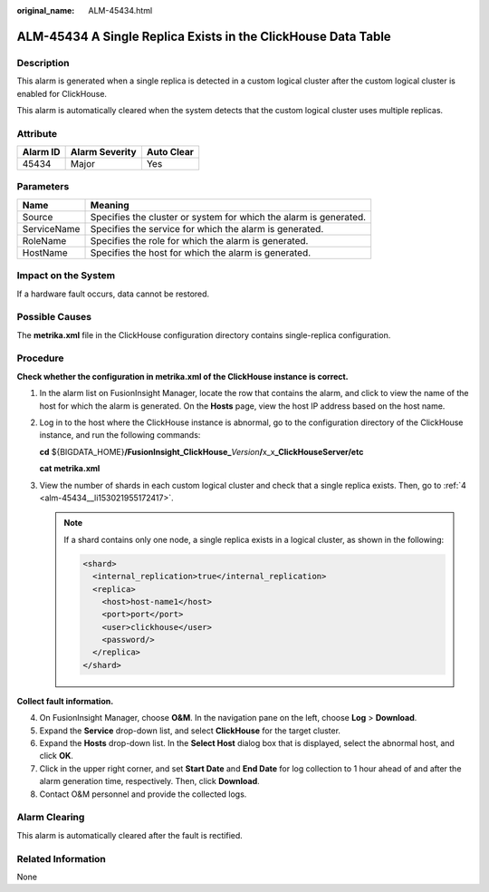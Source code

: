 :original_name: ALM-45434.html

.. _ALM-45434:

ALM-45434 A Single Replica Exists in the ClickHouse Data Table
==============================================================

Description
-----------

This alarm is generated when a single replica is detected in a custom logical cluster after the custom logical cluster is enabled for ClickHouse.

This alarm is automatically cleared when the system detects that the custom logical cluster uses multiple replicas.

Attribute
---------

======== ============== ==========
Alarm ID Alarm Severity Auto Clear
======== ============== ==========
45434    Major          Yes
======== ============== ==========

Parameters
----------

+-------------+-------------------------------------------------------------------+
| Name        | Meaning                                                           |
+=============+===================================================================+
| Source      | Specifies the cluster or system for which the alarm is generated. |
+-------------+-------------------------------------------------------------------+
| ServiceName | Specifies the service for which the alarm is generated.           |
+-------------+-------------------------------------------------------------------+
| RoleName    | Specifies the role for which the alarm is generated.              |
+-------------+-------------------------------------------------------------------+
| HostName    | Specifies the host for which the alarm is generated.              |
+-------------+-------------------------------------------------------------------+

Impact on the System
--------------------

If a hardware fault occurs, data cannot be restored.

Possible Causes
---------------

The **metrika.xml** file in the ClickHouse configuration directory contains single-replica configuration.

Procedure
---------

**Check whether the configuration in metrika.xml of the ClickHouse instance is correct.**

#. In the alarm list on FusionInsight Manager, locate the row that contains the alarm, and click |image1| to view the name of the host for which the alarm is generated. On the **Hosts** page, view the host IP address based on the host name.

#. Log in to the host where the ClickHouse instance is abnormal, go to the configuration directory of the ClickHouse instance, and run the following commands:

   **cd** ${BIGDATA_HOME}\ **/FusionInsight_ClickHouse\_**\ *Version*\ **/**\ x_x\ **\_ClickHouseServer/etc**

   **cat metrika.xml**

#. View the number of shards in each custom logical cluster and check that a single replica exists. Then, go to :ref:`4 <alm-45434__li153021955172417>`.

   .. note::

      If a shard contains only one node, a single replica exists in a logical cluster, as shown in the following:

      .. code-block::

         <shard>
           <internal_replication>true</internal_replication>
           <replica>
             <host>host-name1</host>
             <port>port</port>
             <user>clickhouse</user>
             <password/>
           </replica>
         </shard>

**Collect fault information.**

4. .. _alm-45434__li153021955172417:

   On FusionInsight Manager, choose **O&M**. In the navigation pane on the left, choose **Log** > **Download**.

5. Expand the **Service** drop-down list, and select **ClickHouse** for the target cluster.

6. Expand the **Hosts** drop-down list. In the **Select Host** dialog box that is displayed, select the abnormal host, and click **OK**.

7. Click |image2| in the upper right corner, and set **Start Date** and **End Date** for log collection to 1 hour ahead of and after the alarm generation time, respectively. Then, click **Download**.

8. Contact O&M personnel and provide the collected logs.

Alarm Clearing
--------------

This alarm is automatically cleared after the fault is rectified.

Related Information
-------------------

None

.. |image1| image:: /_static/images/en-us_image_0000001583087573.png
.. |image2| image:: /_static/images/en-us_image_0000001582927813.png
